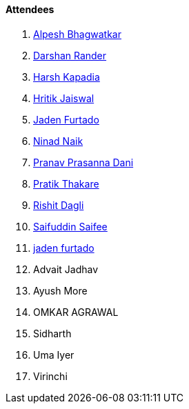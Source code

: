 ==== Attendees

. link:https://x.com/Alpastx[Alpesh Bhagwatkar^]
. link:https://twitter.com/SirusTweets[Darshan Rander^]
. link:https://twitter.com/harshgkapadia[Harsh Kapadia^]
. link:https://twitter.com/imhritik_dj[Hritik Jaiswal^]
. link:https://twitter.com/furtado_jaden[Jaden Furtado^]
. link:https://twitter.com/NinadNaik07[Ninad Naik^]
. link:https://twitter.com/PranavDani3[Pranav Prasanna Dani^]
. link:https://twitter.com/t3_pat[Pratik Thakare^]
. link:https://twitter.com/rishit_dagli[Rishit Dagli^]
. link:https://twitter.com/SaifSaifee_dev[Saifuddin Saifee^]
. link:https://twitter.com/furtado_jaden[jaden furtado^]
. Advait Jadhav
. Ayush More
. OMKAR AGRAWAL
. Sidharth
. Uma Iyer
. Virinchi
